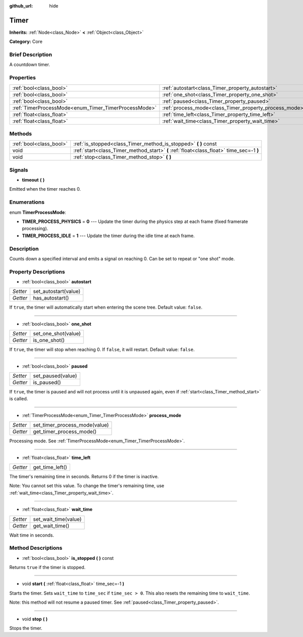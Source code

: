 :github_url: hide

.. Generated automatically by doc/tools/makerst.py in Godot's source tree.
.. DO NOT EDIT THIS FILE, but the Timer.xml source instead.
.. The source is found in doc/classes or modules/<name>/doc_classes.

.. _class_Timer:

Timer
=====

**Inherits:** :ref:`Node<class_Node>` **<** :ref:`Object<class_Object>`

**Category:** Core

Brief Description
-----------------

A countdown timer.

Properties
----------

+------------------------------------------------------+--------------------------------------------------------+
| :ref:`bool<class_bool>`                              | :ref:`autostart<class_Timer_property_autostart>`       |
+------------------------------------------------------+--------------------------------------------------------+
| :ref:`bool<class_bool>`                              | :ref:`one_shot<class_Timer_property_one_shot>`         |
+------------------------------------------------------+--------------------------------------------------------+
| :ref:`bool<class_bool>`                              | :ref:`paused<class_Timer_property_paused>`             |
+------------------------------------------------------+--------------------------------------------------------+
| :ref:`TimerProcessMode<enum_Timer_TimerProcessMode>` | :ref:`process_mode<class_Timer_property_process_mode>` |
+------------------------------------------------------+--------------------------------------------------------+
| :ref:`float<class_float>`                            | :ref:`time_left<class_Timer_property_time_left>`       |
+------------------------------------------------------+--------------------------------------------------------+
| :ref:`float<class_float>`                            | :ref:`wait_time<class_Timer_property_wait_time>`       |
+------------------------------------------------------+--------------------------------------------------------+

Methods
-------

+-------------------------+------------------------------------------------------------------------------------------+
| :ref:`bool<class_bool>` | :ref:`is_stopped<class_Timer_method_is_stopped>` **(** **)** const                       |
+-------------------------+------------------------------------------------------------------------------------------+
| void                    | :ref:`start<class_Timer_method_start>` **(** :ref:`float<class_float>` time_sec=-1 **)** |
+-------------------------+------------------------------------------------------------------------------------------+
| void                    | :ref:`stop<class_Timer_method_stop>` **(** **)**                                         |
+-------------------------+------------------------------------------------------------------------------------------+

Signals
-------

.. _class_Timer_signal_timeout:

- **timeout** **(** **)**

Emitted when the timer reaches 0.

Enumerations
------------

.. _enum_Timer_TimerProcessMode:

.. _class_Timer_constant_TIMER_PROCESS_PHYSICS:

.. _class_Timer_constant_TIMER_PROCESS_IDLE:

enum **TimerProcessMode**:

- **TIMER_PROCESS_PHYSICS** = **0** --- Update the timer during the physics step at each frame (fixed framerate processing).

- **TIMER_PROCESS_IDLE** = **1** --- Update the timer during the idle time at each frame.

Description
-----------

Counts down a specified interval and emits a signal on reaching 0. Can be set to repeat or "one shot" mode.

Property Descriptions
---------------------

.. _class_Timer_property_autostart:

- :ref:`bool<class_bool>` **autostart**

+----------+----------------------+
| *Setter* | set_autostart(value) |
+----------+----------------------+
| *Getter* | has_autostart()      |
+----------+----------------------+

If ``true``, the timer will automatically start when entering the scene tree. Default value: ``false``.

----

.. _class_Timer_property_one_shot:

- :ref:`bool<class_bool>` **one_shot**

+----------+---------------------+
| *Setter* | set_one_shot(value) |
+----------+---------------------+
| *Getter* | is_one_shot()       |
+----------+---------------------+

If ``true``, the timer will stop when reaching 0. If ``false``, it will restart. Default value: ``false``.

----

.. _class_Timer_property_paused:

- :ref:`bool<class_bool>` **paused**

+----------+-------------------+
| *Setter* | set_paused(value) |
+----------+-------------------+
| *Getter* | is_paused()       |
+----------+-------------------+

If ``true``, the timer is paused and will not process until it is unpaused again, even if :ref:`start<class_Timer_method_start>` is called.

----

.. _class_Timer_property_process_mode:

- :ref:`TimerProcessMode<enum_Timer_TimerProcessMode>` **process_mode**

+----------+-------------------------------+
| *Setter* | set_timer_process_mode(value) |
+----------+-------------------------------+
| *Getter* | get_timer_process_mode()      |
+----------+-------------------------------+

Processing mode. See :ref:`TimerProcessMode<enum_Timer_TimerProcessMode>`.

----

.. _class_Timer_property_time_left:

- :ref:`float<class_float>` **time_left**

+----------+-----------------+
| *Getter* | get_time_left() |
+----------+-----------------+

The timer's remaining time in seconds. Returns 0 if the timer is inactive.

Note: You cannot set this value. To change the timer's remaining time, use :ref:`wait_time<class_Timer_property_wait_time>`.

----

.. _class_Timer_property_wait_time:

- :ref:`float<class_float>` **wait_time**

+----------+----------------------+
| *Setter* | set_wait_time(value) |
+----------+----------------------+
| *Getter* | get_wait_time()      |
+----------+----------------------+

Wait time in seconds.

Method Descriptions
-------------------

.. _class_Timer_method_is_stopped:

- :ref:`bool<class_bool>` **is_stopped** **(** **)** const

Returns ``true`` if the timer is stopped.

----

.. _class_Timer_method_start:

- void **start** **(** :ref:`float<class_float>` time_sec=-1 **)**

Starts the timer. Sets ``wait_time`` to ``time_sec`` if ``time_sec > 0``. This also resets the remaining time to ``wait_time``.

Note: this method will not resume a paused timer. See :ref:`paused<class_Timer_property_paused>`.

----

.. _class_Timer_method_stop:

- void **stop** **(** **)**

Stops the timer.

